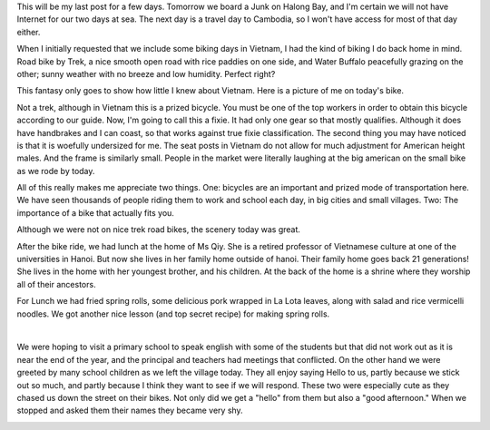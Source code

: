 .. title: Biking and Cooking in Hanoi
.. slug: biking_cooking_hanoi
.. date: 2015-01-14 13:07:16 UTC
.. tags: Travel, Vietnam
.. link: 
.. description: 
.. type: text

This will be my last post for a few days.  Tomorrow we board a Junk on Halong Bay, and I'm certain we will not have Internet for our two days at sea.  The next day is a travel day to Cambodia, so I won't have access for most of that day either.

When I initially requested that we include some biking days in Vietnam, I had the kind of biking I do back home in mind.  Road bike by Trek, a nice smooth open road with rice paddies on one side, and Water Buffalo peacefully grazing on the other; sunny weather with no breeze and low humidity.   Perfect right?

This fantasy only goes to show how little I knew about Vietnam.  Here is a picture of me on today's bike.  

.. image:: /images/Hanoi/brad_bike.jpg

Not a trek, although in Vietnam this is a prized bicycle.  You must be one of the top workers in order to obtain this bicycle according to our guide.  Now, I'm going to call this a fixie.  It had only one gear so that mostly qualifies.  Although it does have handbrakes and I can coast, so that works against true fixie classification.  The second thing you may have noticed is that it is woefully undersized for me.  The seat posts in Vietnam do not allow for much adjustment for American height males.  And the frame is similarly small.  People in the market were literally laughing at the big american on the small bike as we rode by today.

All of this really makes me appreciate two things.   One:  bicycles are an important and prized mode of transportation here.  We have seen thousands of people riding them to work and school each day, in big cities and small villages.  Two:  The importance of a bike that actually fits you.

Although we were not on nice trek road bikes, the scenery today was great.

.. slides::

   /galleries/hanoi/hanoi_bike_1.jpg
   /galleries/hanoi/hanoi_bike_2.jpg
   /galleries/hanoi/hanoi_bike_3.jpg
   /galleries/hanoi/hanoi_bike_4.jpg
   /galleries/hanoi/hanoi_bike_5.jpg
   
After the bike ride, we had lunch at the home of Ms Qiy.  She is a retired professor of Vietnamese culture at one of the universities in Hanoi.  But now she lives in her family home outside of hanoi.  Their family home goes back 21 generations!  She lives in the home with her youngest brother, and his children.   At the back of the home is a shrine where they worship all of their ancestors.

.. image:: /images/Hanoi/hanoi_cooking_1.jpg

For Lunch we had fried spring rolls, some delicious pork wrapped in La Lota leaves, along with salad and rice vermicelli noodles.  We got another nice lesson (and top secret recipe) for making spring rolls.

.. image:: /images/Hanoi/hanoi_cooking_2.jpg

|

.. image:: /images/Hanoi/hanoi_cooking_3.jpg


We were hoping to visit a primary school to speak english with some of the students but that did not work out as it is near the end of the year, and the principal and teachers had meetings that conflicted.  On the other hand we were greeted by many school children as we left the village today.  They all enjoy saying Hello to us, partly because we stick out so much, and partly because I think they want to see if we will respond.  These two were especially cute as they chased us down the street on their bikes.  Not only did we get a "hello" from them but also a "good afternoon."  When we stopped and asked them their names they became very shy.

.. image:: /images/Hanoi/hanoi_children.jpg

